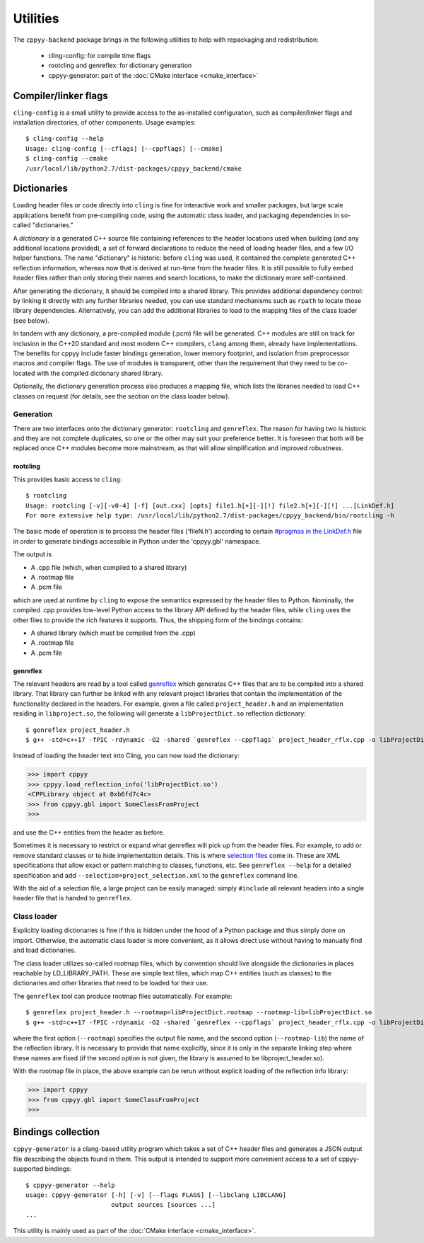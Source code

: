 .. _utilities:

Utilities
=========

The ``cppyy-backend`` package brings in the following utilities to help
with repackaging and redistribution:

  * cling-config: for compile time flags
  * rootcling and genreflex: for dictionary generation
  * cppyy-generator: part of the :doc:`CMake interface <cmake_interface>`


Compiler/linker flags
---------------------

``cling-config`` is a small utility to provide access to the as-installed
configuration, such as compiler/linker flags and installation directories, of
other components.
Usage examples::

    $ cling-config --help
    Usage: cling-config [--cflags] [--cppflags] [--cmake]
    $ cling-config --cmake
    /usr/local/lib/python2.7/dist-packages/cppyy_backend/cmake


.. _dictionaries:

Dictionaries
------------

Loading header files or code directly into ``cling`` is fine for interactive
work and smaller packages, but large scale applications benefit from
pre-compiling code, using the automatic class loader, and packaging
dependencies in so-called "dictionaries."

A `dictionary` is a generated C++ source file containing references to the
header locations used when building (and any additional locations provided),
a set of forward declarations to reduce the need of loading header files, and
a few I/O helper functions.
The name "dictionary" is historic: before ``cling`` was used, it contained
the complete generated C++ reflection information, whereas now that is
derived at run-time from the header files.
It is still possible to fully embed header files rather than only storing
their names and search locations, to make the dictionary more self-contained.

After generating the dictionary, it should be compiled into a shared library.
This provides additional dependency control: by linking it directly with any
further libraries needed, you can use standard mechanisms such as ``rpath``
to locate those library dependencies.
Alternatively, you can add the additional libraries to load to the mapping
files of the class loader (see below).

In tandem with any dictionary, a pre-compiled module (.pcm) file will be
generated.
C++ modules are still on track for inclusion in the C++20 standard and most
modern C++ compilers, ``clang`` among them, already have implementations.
The benefits for cppyy include faster bindings generation, lower memory
footprint, and isolation from preprocessor macros and compiler flags.
The use of modules is transparent, other than the requirement that they
need to be co-located with the compiled dictionary shared library.

Optionally, the dictionary generation process also produces a mapping file,
which lists the libraries needed to load C++ classes on request (for details,
see the section on the class loader below).


Generation
^^^^^^^^^^

There are two interfaces onto the dictionary generator: ``rootcling`` and
``genreflex``.
The reason for having two is historic and they are not complete duplicates,
so one or the other may suit your preference better.
It is foreseen that both will be replaced once C++ modules become more
mainstream, as that will allow simplification and improved robustness.

rootcling
"""""""""

This provides basic access to ``cling``::

    $ rootcling
    Usage: rootcling [-v][-v0-4] [-f] [out.cxx] [opts] file1.h[+][-][!] file2.h[+][-][!] ...[LinkDef.h]
    For more extensive help type: /usr/local/lib/python2.7/dist-packages/cppyy_backend/bin/rootcling -h

The basic mode of operation is to process the header files ('fileN.h')
according to certain `#pragmas in the LinkDef.h <https://root.cern.ch/root/html/guides/users-guide/AddingaClass.html#the-linkdef.h-file>`_
file in order to generate bindings accessible in Python under the 'cppyy.gbl'
namespace.

The output is

* A .cpp file (which, when compiled to a shared library)
* A .rootmap file
* A .pcm file

which are used at runtime by ``cling`` to expose the semantics expressed by the
header files to Python. Nominally, the compiled .cpp provides low-level Python
access to the library API defined by the header files, while ``cling`` uses the
other files to provide the rich features it supports. Thus, the shipping form
of the bindings contains:

* A shared library (which must be compiled from the .cpp)
* A .rootmap file
* A .pcm file

genreflex
"""""""""

The relevant headers are read by a tool called `genreflex`_ which generates
C++ files that are to be compiled into a shared library.
That library can further be linked with any relevant project libraries that
contain the implementation of the functionality declared in the headers.
For example, given a file called ``project_header.h`` and an implementation
residing in ``libproject.so``, the following will generate a
``libProjectDict.so`` reflection dictionary::

    $ genreflex project_header.h
    $ g++ -std=c++17 -fPIC -rdynamic -O2 -shared `genreflex --cppflags` project_header_rflx.cpp -o libProjectDict.so -L$PROJECTHOME/lib -lproject

Instead of loading the header text into Cling, you can now load the
dictionary:

.. code-block:: python

    >>> import cppyy
    >>> cppyy.load_reflection_info('libProjectDict.so')
    <CPPLibrary object at 0xb6fd7c4c>
    >>> from cppyy.gbl import SomeClassFromProject
    >>>

and use the C++ entities from the header as before.

.. _`genreflex`: https://linux.die.net/man/1/genreflex


.. _selection-files:

Sometimes it is necessary to restrict or expand what genreflex will pick up
from the header files.
For example, to add or remove standard classes or to hide implementation
details.
This is where `selection files`_ come in.
These are XML specifications that allow exact or pattern matching to classes,
functions, etc.
See ``genreflex --help`` for a detailed specification and add
``--selection=project_selection.xml`` to the ``genreflex`` command line.

With the aid of a selection file, a large project can be easily managed:
simply ``#include`` all relevant headers into a single header file that is
handed to ``genreflex``.

.. _`selection files`: https://linux.die.net/man/1/genreflex


Class loader
^^^^^^^^^^^^

Explicitly loading dictionaries is fine if this is hidden under the hood of
a Python package and thus simply done on import.
Otherwise, the automatic class loader is more convenient, as it allows direct
use without having to manually find and load dictionaries.

The class loader utilizes so-called rootmap files, which by convention should
live alongside the dictionaries in places reachable by LD_LIBRARY_PATH.
These are simple text files, which map C++ entities (such as classes) to the
dictionaries and other libraries that need to be loaded for their use.

The ``genreflex`` tool can produce rootmap files automatically.
For example::

    $ genreflex project_header.h --rootmap=libProjectDict.rootmap --rootmap-lib=libProjectDict.so
    $ g++ -std=c++17 -fPIC -rdynamic -O2 -shared `genreflex --cppflags` project_header_rflx.cpp -o libProjectDict.so -L$CPPYYHOME/lib -lCling -L$PROJECTHOME/lib -lproject

where the first option (``--rootmap``) specifies the output file name, and the
second option (``--rootmap-lib``) the name of the reflection library.
It is necessary to provide that name explicitly, since it is only in the
separate linking step where these names are fixed (if the second option is not
given, the library is assumed to be libproject_header.so).

With the rootmap file in place, the above example can be rerun without explicit
loading of the reflection info library:

.. code-block:: python

    >>> import cppyy
    >>> from cppyy.gbl import SomeClassFromProject
    >>>


.. _cppyy-generator:

Bindings collection
-------------------

``cppyy-generator`` is a clang-based utility program which takes a set of C++
header files and generates a JSON output file describing the objects found in
them.
This output is intended to support more convenient access to a set of
cppyy-supported bindings::

    $ cppyy-generator --help
    usage: cppyy-generator [-h] [-v] [--flags FLAGS] [--libclang LIBCLANG]
                           output sources [sources ...]
    ...

This utility is mainly used as part of the
:doc:`CMake interface <cmake_interface>`.

